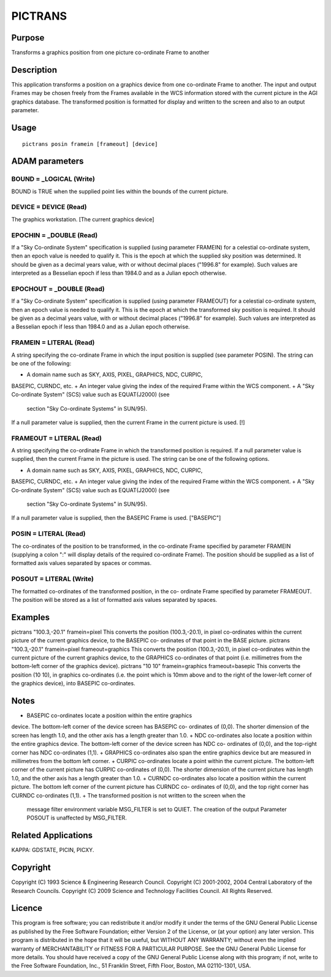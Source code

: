 

PICTRANS
========


Purpose
~~~~~~~
Transforms a graphics position from one picture co-ordinate Frame to
another


Description
~~~~~~~~~~~
This application transforms a position on a graphics device from one
co-ordinate Frame to another. The input and output Frames may be
chosen freely from the Frames available in the WCS information stored
with the current picture in the AGI graphics database. The transformed
position is formatted for display and written to the screen and also
to an output parameter.


Usage
~~~~~


::

    
       pictrans posin framein [frameout] [device]
       



ADAM parameters
~~~~~~~~~~~~~~~



BOUND = _LOGICAL (Write)
````````````````````````
BOUND is TRUE when the supplied point lies within the bounds of the
current picture.



DEVICE = DEVICE (Read)
``````````````````````
The graphics workstation. [The current graphics device]



EPOCHIN = _DOUBLE (Read)
````````````````````````
If a "Sky Co-ordinate System" specification is supplied (using
parameter FRAMEIN) for a celestial co-ordinate system, then an epoch
value is needed to qualify it. This is the epoch at which the supplied
sky position was determined. It should be given as a decimal years
value, with or without decimal places ("1996.8" for example). Such
values are interpreted as a Besselian epoch if less than 1984.0 and as
a Julian epoch otherwise.



EPOCHOUT = _DOUBLE (Read)
`````````````````````````
If a "Sky Co-ordinate System" specification is supplied (using
parameter FRAMEOUT) for a celestial co-ordinate system, then an epoch
value is needed to qualify it. This is the epoch at which the
transformed sky position is required. It should be given as a decimal
years value, with or without decimal places ("1996.8" for example).
Such values are interpreted as a Besselian epoch if less than 1984.0
and as a Julian epoch otherwise.



FRAMEIN = LITERAL (Read)
````````````````````````
A string specifying the co-ordinate Frame in which the input position
is supplied (see parameter POSIN). The string can be one of the
following:


+ A domain name such as SKY, AXIS, PIXEL, GRAPHICS, NDC, CURPIC,
BASEPIC, CURNDC, etc.
+ An integer value giving the index of the required Frame within the
WCS component.
+ A "Sky Co-ordinate System" (SCS) value such as EQUAT(J2000) (see
  section "Sky Co-ordinate Systems" in SUN/95).

If a null parameter value is supplied, then the current Frame in the
current picture is used. [!]



FRAMEOUT = LITERAL (Read)
`````````````````````````
A string specifying the co-ordinate Frame in which the transformed
position is required. If a null parameter value is supplied, then the
current Frame in the picture is used. The string can be one of the
following options.


+ A domain name such as SKY, AXIS, PIXEL, GRAPHICS, NDC, CURPIC,
BASEPIC, CURNDC, etc.
+ An integer value giving the index of the required Frame within the
WCS component.
+ A "Sky Co-ordinate System" (SCS) value such as EQUAT(J2000) (see
  section "Sky Co-ordinate Systems" in SUN/95).

If a null parameter value is supplied, then the BASEPIC Frame is used.
["BASEPIC"]



POSIN = LITERAL (Read)
``````````````````````
The co-ordinates of the position to be transformed, in the co-ordinate
Frame specified by parameter FRAMEIN (supplying a colon ":" will
display details of the required co-ordinate Frame). The position
should be supplied as a list of formatted axis values separated by
spaces or commas.



POSOUT = LITERAL (Write)
````````````````````````
The formatted co-ordinates of the transformed position, in the co-
ordinate Frame specified by parameter FRAMEOUT. The position will be
stored as a list of formatted axis values separated by spaces.



Examples
~~~~~~~~
pictrans "100.3,-20.1" framein=pixel
This converts the position (100.3,-20.1), in pixel co-ordinates within
the current picture of the current graphics device, to the BASEPIC co-
ordinates of that point in the BASE picture.
pictrans "100.3,-20.1" framein=pixel frameout=graphics
This converts the position (100.3,-20.1), in pixel co-ordinates within
the current picture of the current graphics device, to the GRAPHICS
co-ordinates of that point (i.e. millimetres from the bottom-left
corner of the graphics device).
pictrans "10 10" framein=graphics frameout=basepic
This converts the position (10 10), in graphics co-ordinates (i.e. the
point which is 10mm above and to the right of the lower-left corner of
the graphics device), into BASEPIC co-ordinates.



Notes
~~~~~


+ BASEPIC co-ordinates locate a position within the entire graphics
device. The bottom-left corner of the device screen has BASEPIC co-
ordinates of (0,0). The shorter dimension of the screen has length
1.0, and the other axis has a length greater than 1.0.
+ NDC co-ordinates also locate a position within the entire graphics
device. The bottom-left corner of the device screen has NDC co-
ordinates of (0,0), and the top-right corner has NDC co-ordinates
(1,1).
+ GRAPHICS co-ordinates also span the entire graphics device but are
measured in millimetres from the bottom left corner.
+ CURPIC co-ordinates locate a point within the current picture. The
bottom-left corner of the current picture has CURPIC co-ordinates of
(0,0). The shorter dimension of the current picture has length 1.0,
and the other axis has a length greater than 1.0.
+ CURNDC co-ordinates also locate a position within the current
picture. The bottom left corner of the current picture has CURNDC co-
ordinates of (0,0), and the top right corner has CURNDC co-ordinates
(1,1).
+ The transformed position is not written to the screen when the
  message filter environment variable MSG_FILTER is set to QUIET. The
  creation of the output Parameter POSOUT is unaffected by MSG_FILTER.




Related Applications
~~~~~~~~~~~~~~~~~~~~
KAPPA: GDSTATE, PICIN, PICXY.


Copyright
~~~~~~~~~
Copyright (C) 1993 Science & Engineering Research Council. Copyright
(C) 2001-2002, 2004 Central Laboratory of the Research Councils.
Copyright (C) 2009 Science and Technology Facilities Council. All
Rights Reserved.


Licence
~~~~~~~
This program is free software; you can redistribute it and/or modify
it under the terms of the GNU General Public License as published by
the Free Software Foundation; either Version 2 of the License, or (at
your option) any later version.
This program is distributed in the hope that it will be useful, but
WITHOUT ANY WARRANTY; without even the implied warranty of
MERCHANTABILITY or FITNESS FOR A PARTICULAR PURPOSE. See the GNU
General Public License for more details.
You should have received a copy of the GNU General Public License
along with this program; if not, write to the Free Software
Foundation, Inc., 51 Franklin Street, Fifth Floor, Boston, MA
02110-1301, USA.



